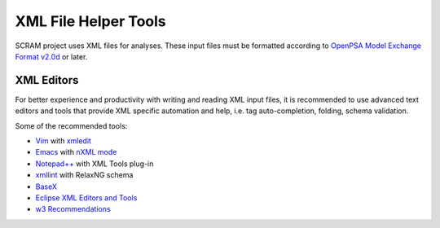 .. _xml_tools:

#####################
XML File Helper Tools
#####################

SCRAM project uses XML files for analyses. These input files must be
formatted according to `OpenPSA Model Exchange Format v2.0d`_ or later.

.. _`OpenPSA Model Exchange Format v2.0d`:
    http://open-psa.org/joomla1.5/index.php?option=com_content&view=category&id=4&Itemid=19


XML Editors
===========

For better experience and productivity with writing and reading
XML input files, it is recommended to use advanced text editors and
tools that provide XML specific automation and help, i.e. tag auto-completion,
folding, schema validation.

Some of the recommended tools:

- `Vim <http://www.vim.org/>`_ with `xmledit <https://github.com/sukima/xmledit>`_

- `Emacs <http://www.gnu.org/software/emacs/>`_ with `nXML mode <http://www.gnu.org/software/emacs/manual/html_mono/nxml-mode.html>`_

- `Notepad++ <http://notepad-plus-plus.org/>`_ with XML Tools plug-in

- `xmllint <http://xmlsoft.org/xmllint.html>`_ with RelaxNG schema

- `BaseX <http://basex.org>`_

- `Eclipse XML Editors and Tools <http://www.eclipse.org/webtools/sse/>`_

- `w3 Recommendations <http://www.w3schools.com/xml/xml_editors.asp>`_
